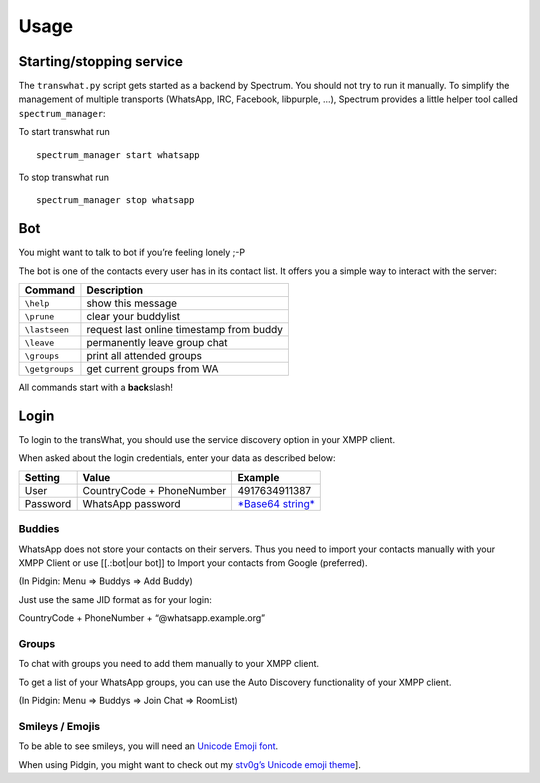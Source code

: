 Usage
=====

Starting/stopping service
-------------------------

The ``transwhat.py`` script gets started as a backend by Spectrum. You
should not try to run it manually. To simplify the management of
multiple transports (WhatsApp, IRC, Facebook, libpurple, …), Spectrum
provides a little helper tool called ``spectrum_manager``:

To start transwhat run

::

        spectrum_manager start whatsapp

To stop transwhat run

::

        spectrum_manager stop whatsapp

Bot
---

You might want to talk to bot if you’re feeling lonely ;-P

The bot is one of the contacts every user has in its contact list. It
offers you a simple way to interact with the server:

+------------------+--------------------------------------------+
| **Command**      | **Description**                            |
+==================+============================================+
| ``\help``        | show this message                          |
+------------------+--------------------------------------------+
| ``\prune``       | clear your buddylist                       |
+------------------+--------------------------------------------+
| ``\lastseen``    | request last online timestamp from buddy   |
+------------------+--------------------------------------------+
| ``\leave``       | permanently leave group chat               |
+------------------+--------------------------------------------+
| ``\groups``      | print all attended groups                  |
+------------------+--------------------------------------------+
| ``\getgroups``   | get current groups from WA                 |
+------------------+--------------------------------------------+

.. raw:: html

   <note tip>

All commands start with a **back**\ slash!

.. raw:: html

   </note>

Login
-----

To login to the transWhat, you should use the service discovery option
in your XMPP client.

When asked about the login credentials, enter your data as described
below:

+---------------+-----------------------------+----------------------+
| **Setting**   | **Value**                   | **Example**          |
+===============+=============================+======================+
| User          | CountryCode + PhoneNumber   | 4917634911387        |
+---------------+-----------------------------+----------------------+
| Password      | WhatsApp password           | `*Base64 string*`_   |
+---------------+-----------------------------+----------------------+

Buddies
~~~~~~~

WhatsApp does not store your contacts on their servers. Thus you need to
import your contacts manually with your XMPP Client or use [[.:bot\|our
bot]] to Import your contacts from Google (preferred).

(In Pidgin: Menu => Buddys => Add Buddy)

Just use the same JID format as for your login:

CountryCode + PhoneNumber + “@whatsapp.example.org”

Groups
~~~~~~

To chat with groups you need to add them manually to your XMPP client.

To get a list of your WhatsApp groups, you can use the Auto Discovery
functionality of your XMPP client.

(In Pidgin: Menu => Buddys => Join Chat => RoomList)

Smileys / Emojis
~~~~~~~~~~~~~~~~

To be able to see smileys, you will need an `Unicode Emoji font`_.

When using Pidgin, you might want to check out my `stv0g’s Unicode emoji
theme`_].

.. _*Base64 string*: https://github.com/davidgfnet/whatsapp-purple#how-do-i-get-my-user-name-and-password
.. _Unicode Emoji font: https://github.com/stv0g/unicode-emoji/raw/master/symbola/Symbola.ttf
.. _stv0g’s Unicode emoji theme: https://github.com/stv0g/unicode-emoji
